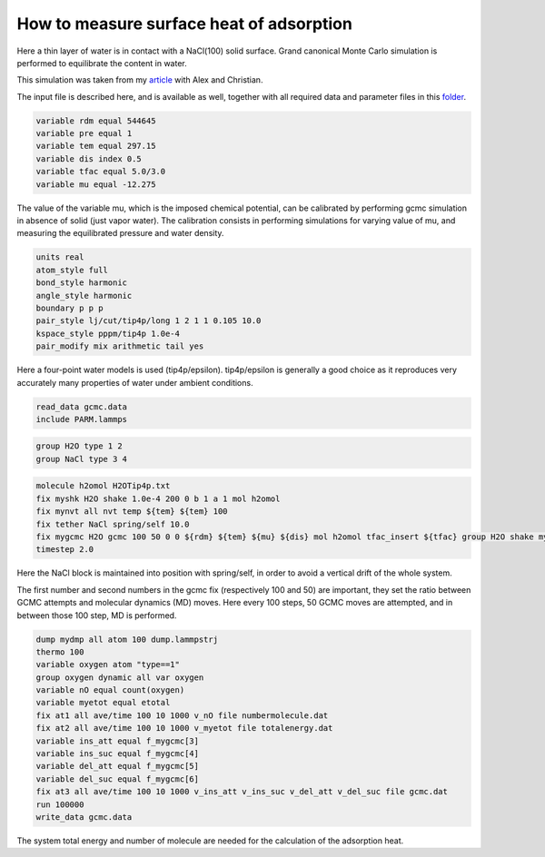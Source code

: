 How to measure surface heat of adsorption
=========================================

Here a thin layer of water is in contact with a NaCl(100) solid surface.
Grand canonical Monte Carlo simulation is performed to equilibrate the
content in water.

This simulation was taken from my `article`_ with Alex and Christian.

.. _video: https://youtu.be/05DgPNfjReY
.. _article: https://doi.org/10.1063/5.0099646

The input file is described here, and is available as well, together with all
required data and parameter files in this `folder`_.

.. _folder: files/


.. code-block:: python

     variable rdm equal 544645
     variable pre equal 1
     variable tem equal 297.15
     variable dis index 0.5
     variable tfac equal 5.0/3.0
     variable mu equal -12.275


The value of the variable mu, which is the imposed chemical potential, can be calibrated
by performing gcmc simulation in absence of solid (just vapor water). The calibration
consists in performing simulations for varying value of mu, and measuring the
equilibrated pressure and water density.

.. code-block:: python

     units real
     atom_style full
     bond_style harmonic
     angle_style harmonic
     boundary p p p
     pair_style lj/cut/tip4p/long 1 2 1 1 0.105 10.0
     kspace_style pppm/tip4p 1.0e-4
     pair_modify mix arithmetic tail yes


Here a four-point water models is used (tip4p/epsilon). tip4p/epsilon is
generally a good choice as it reproduces very accurately many properties
of water under ambient conditions.

.. code-block:: python

     read_data gcmc.data
     include PARM.lammps


.. code-block:: python

     group H2O type 1 2
     group NaCl type 3 4


.. code-block:: python

     molecule h2omol H2OTip4p.txt
     fix myshk H2O shake 1.0e-4 200 0 b 1 a 1 mol h2omol
     fix mynvt all nvt temp ${tem} ${tem} 100
     fix tether NaCl spring/self 10.0
     fix mygcmc H2O gcmc 100 50 0 0 ${rdm} ${tem} ${mu} ${dis} mol h2omol tfac_insert ${tfac} group H2O shake myshk full_energy
     timestep 2.0

Here the NaCl block is maintained into position with spring/self, in order to
avoid a vertical drift of the whole system.

The first number and second numbers in the gcmc fix (respectively 100 and 50) are
important, they set the ratio between GCMC attempts and molecular dynamics (MD) moves. Here every
100 steps, 50 GCMC moves are attempted, and in between those 100 step, MD is performed.


.. code-block:: python

     dump mydmp all atom 100 dump.lammpstrj
     thermo 100
     variable oxygen atom "type==1"
     group oxygen dynamic all var oxygen
     variable nO equal count(oxygen)
     variable myetot equal etotal
     fix at1 all ave/time 100 10 1000 v_nO file numbermolecule.dat
     fix at2 all ave/time 100 10 1000 v_myetot file totalenergy.dat
     variable ins_att equal f_mygcmc[3]
     variable ins_suc equal f_mygcmc[4]
     variable del_att equal f_mygcmc[5]
     variable del_suc equal f_mygcmc[6]
     fix at3 all ave/time 100 10 1000 v_ins_att v_ins_suc v_del_att v_del_suc file gcmc.dat
     run 100000
     write_data gcmc.data

The system total energy and number of molecule are needed for the calculation of the
adsorption heat.
